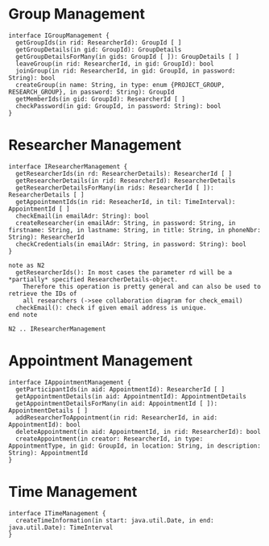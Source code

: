 * Group Management
  #+begin_src plantuml :file ./igroup_management.png
  interface IGroupManagement {
    getGroupIds(in rid: ResearcherId): GroupId [ ]
    getGroupDetails(in gid: GroupId): GroupDetails
    getGroupDetailsForMany(in gids: GroupId [ ]): GroupDetails [ ]
    leaveGroup(in rid: ResearcherId, in gid: GroupId): bool
    joinGroup(in rid: ResearcherId, in gid: GroupId, in password: String): bool
    createGroup(in name: String, in type: enum {PROJECT_GROUP, RESEARCH_GROUP}, in password: String): GroupId
    getMemberIds(in gid: GroupId): ResearcherId [ ]
    checkPassword(in gid: GroupId, in password: String): bool
  }
  #+END_src

* Researcher Management
  #+begin_src plantuml :file ./ireseacher_management.png
  interface IResearcherManagement {
    getResearcherIds(in rd: ResearcherDetails): ResearcherId [ ]
    getResearcherDetails(in rid: ResearcherId): ResearcherDetails
    getResearcherDetailsForMany(in rids: ResearcherId [ ]): ResearcherDetails [ ]
    getAppointmentIds(in rid: ReseacherId, in til: TimeInterval): AppointmentId [ ]
    checkEmail(in emailAdr: String): bool
    createResearcher(in emailAdr: String, in password: String, in firstname: String, in lastname: String, in title: String, in phoneNbr: String): ResearcherId
    checkCredentials(in emailAdr: String, in password: String): bool
  }
  
  note as N2
    getResearcherIds(): In most cases the parameter rd will be a *partially* specified ResearcherDetails-object.
      Therefore this operation is pretty general and can also be used to retrieve the IDs of
      all researchers (->see collaboration diagram for check_email)
    checkEmail(): check if given email address is unique.
  end note
  
  N2 .. IResearcherManagement
  #+END_src

* Appointment Management
  #+begin_src plantuml :file ./iappointment_management.png
  interface IAppointmentManagement {
    getParticipantIds(in aid: AppointmentId): ResearcherId [ ]
    getAppointmentDetails(in aid: AppointmentId): AppointmentDetails
    getAppointmentDetailsForMany(in aid: AppointmentId [ ]): AppointmentDetails [ ]
    addResearcherToAppointment(in rid: ResearcherId, in aid: AppointmentId): bool
    deleteAppointment(in aid: AppointmentId, in rid: ResearcherId): bool
    createAppointment(in creator: ResearcherId, in type: AppointmentType, in gid: GroupId, in location: String, in description: String): AppointmentId
  }
  #+END_src

* Time Management
  #+begin_src plantuml :file ./itime_management.png
  interface ITimeManagement {
    createTimeInformation(in start: java.util.Date, in end: java.util.Date): TimeInterval
  }
  #+END_src

